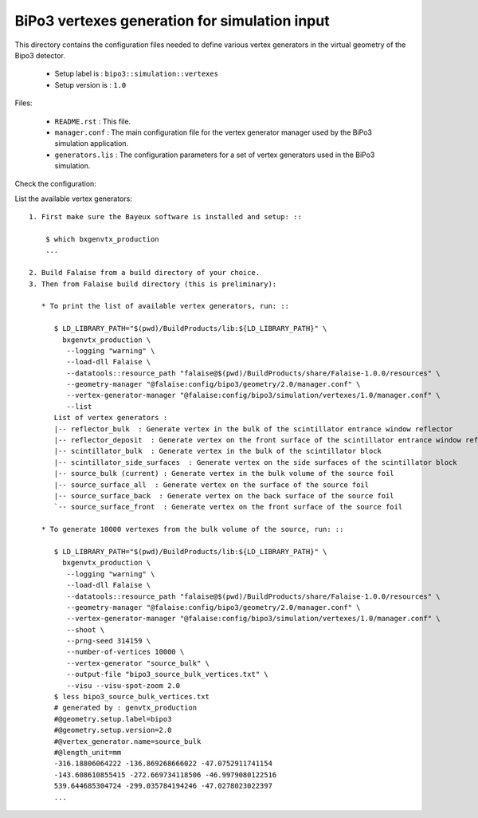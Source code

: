 ==============================================
BiPo3 vertexes generation for simulation input
==============================================

This directory contains the configuration files needed
to define various vertex generators in the virtual geometry
of the Bipo3 detector.

 * Setup label is : ``bipo3::simulation::vertexes``
 * Setup version is : ``1.0``

Files:

 * ``README.rst`` : This file.
 * ``manager.conf`` : The main configuration file for the vertex generator manager
   used by the BiPo3 simulation application.
 * ``generators.lis`` :  The configuration parameters for a set of
   vertex generators used in the BiPo3 simulation.


Check the configuration:

List the available vertex generators: ::

  1. First make sure the Bayeux software is installed and setup: ::

      $ which bxgenvtx_production
      ...

  2. Build Falaise from a build directory of your choice.
  3. Then from Falaise build directory (this is preliminary):

     * To print the list of available vertex generators, run: ::

        $ LD_LIBRARY_PATH="$(pwd)/BuildProducts/lib:${LD_LIBRARY_PATH}" \
          bxgenvtx_production \
           --logging "warning" \
           --load-dll Falaise \
           --datatools::resource_path "falaise@$(pwd)/BuildProducts/share/Falaise-1.0.0/resources" \
           --geometry-manager "@falaise:config/bipo3/geometry/2.0/manager.conf" \
           --vertex-generator-manager "@falaise:config/bipo3/simulation/vertexes/1.0/manager.conf" \
           --list
        List of vertex generators :
        |-- reflector_bulk  : Generate vertex in the bulk of the scintillator entrance window reflector
        |-- reflector_deposit  : Generate vertex on the front surface of the scintillator entrance window reflector
        |-- scintillator_bulk  : Generate vertex in the bulk of the scintillator block
        |-- scintillator_side_surfaces  : Generate vertex on the side surfaces of the scintillator block
        |-- source_bulk (current) : Generate vertex in the bulk volume of the source foil
        |-- source_surface_all  : Generate vertex on the surface of the source foil
        |-- source_surface_back  : Generate vertex on the back surface of the source foil
        `-- source_surface_front  : Generate vertex on the front surface of the source foil

     * To generate 10000 vertexes from the bulk volume of the source, run: ::

        $ LD_LIBRARY_PATH="$(pwd)/BuildProducts/lib:${LD_LIBRARY_PATH}" \
          bxgenvtx_production \
           --logging "warning" \
           --load-dll Falaise \
           --datatools::resource_path "falaise@$(pwd)/BuildProducts/share/Falaise-1.0.0/resources" \
           --geometry-manager "@falaise:config/bipo3/geometry/2.0/manager.conf" \
           --vertex-generator-manager "@falaise:config/bipo3/simulation/vertexes/1.0/manager.conf" \
           --shoot \
           --prng-seed 314159 \
           --number-of-vertices 10000 \
           --vertex-generator "source_bulk" \
           --output-file "bipo3_source_bulk_vertices.txt" \
           --visu --visu-spot-zoom 2.0
        $ less bipo3_source_bulk_vertices.txt
        # generated by : genvtx_production
        #@geometry.setup.label=bipo3
        #@geometry.setup.version=2.0
        #@vertex_generator.name=source_bulk
        #@length_unit=mm
        -316.18806064222 -136.869268666022 -47.0752911741154
        -143.608610855415 -272.669734118506 -46.9979080122516
        539.644685304724 -299.035784194246 -47.0278023022397
        ...
